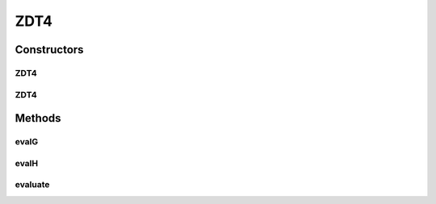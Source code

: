 .. java:import:: org.uma.jmetal.problem.impl AbstractDoubleProblem

.. java:import:: org.uma.jmetal.solution DoubleSolution

.. java:import:: java.util ArrayList

.. java:import:: java.util List

ZDT4
====

.. java:package:: org.uma.jmetal.problem.multiobjective.zdt
   :noindex:

.. java:type:: @SuppressWarnings public class ZDT4 extends AbstractDoubleProblem

   Class representing problem ZDT4

Constructors
------------
ZDT4
^^^^

.. java:constructor:: public ZDT4()
   :outertype: ZDT4

   Constructor. Creates a default instance of problem ZDT4 (10 decision variables

ZDT4
^^^^

.. java:constructor:: public ZDT4(Integer numberOfVariables)
   :outertype: ZDT4

   Creates a instance of problem ZDT4.

   :param numberOfVariables: Number of variables.

Methods
-------
evalG
^^^^^

.. java:method:: public double evalG(DoubleSolution solution)
   :outertype: ZDT4

   Returns the value of the ZDT4 function G.

   :param solution: Solution

evalH
^^^^^

.. java:method:: public double evalH(double f, double g)
   :outertype: ZDT4

   Returns the value of the ZDT4 function H.

   :param f: First argument of the function H.
   :param g: Second argument of the function H.

evaluate
^^^^^^^^

.. java:method:: public void evaluate(DoubleSolution solution)
   :outertype: ZDT4

   Evaluate() method

